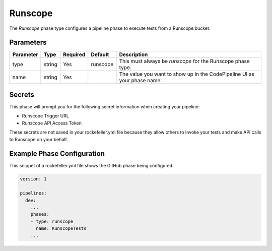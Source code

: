 Runscope
========
The *Runscope* phase type configures a pipeline phase to execute tests from a Runscope bucket.

Parameters
----------
.. list-table::
   :header-rows: 1

   * - Parameter
     - Type
     - Required
     - Default
     - Description
   * - type
     - string
     - Yes
     - runscope
     - This must always be *runscope* for the Runscope phase type.
   * - name
     - string
     - Yes
     -
     - The value you want to show up in the CodePipeline UI as your phase name.

Secrets
-------
This phase will prompt you for the following secret information when creating your pipeline:

* Runscope Trigger URL
* Runscope API Access Token

These secrets are not saved in your rockefeller.yml file because they allow others to invoke your tests and make API calls to Runscope on your behalf.

Example Phase Configuration
---------------------------
This snippet of a rockefeller.yml file shows the GitHub phase being configured:

.. code-block:: yaml
    
    version: 1

    pipelines:
      dev:
        ...
        phases:
        - type: runscope
          name: RunscopeTests
        ...
